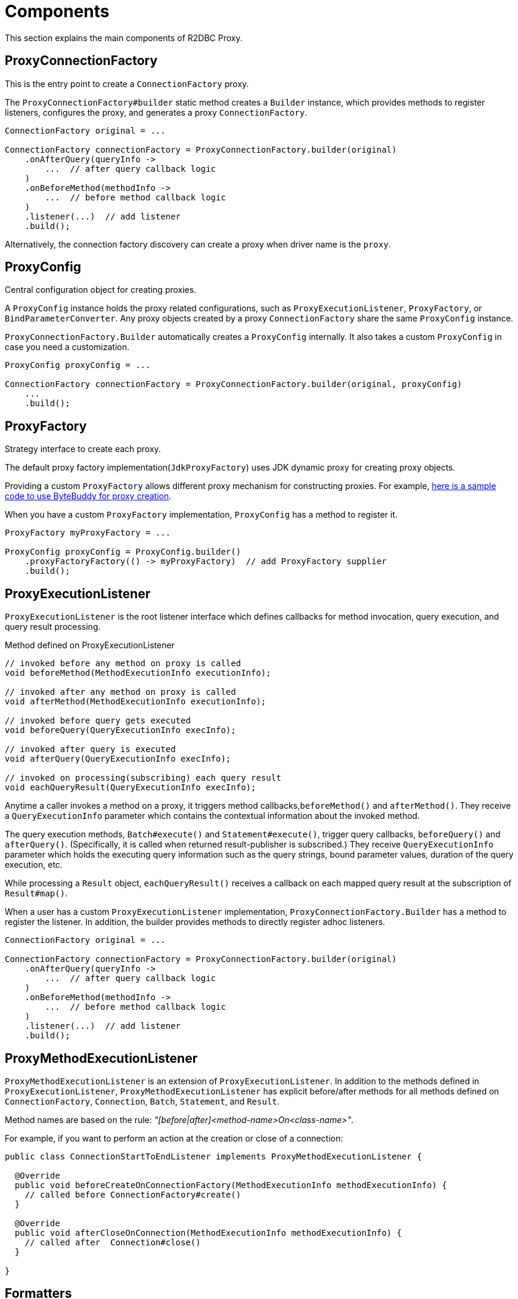 [[components]]
= Components

This section explains the main components of R2DBC Proxy.

[[components_proxyconnectionfactory]]
== ProxyConnectionFactory

This is the entry point to create a `ConnectionFactory` proxy.

The `ProxyConnectionFactory#builder` static method creates a `Builder` instance, which provides
methods to register listeners, configures the proxy, and generates a proxy `ConnectionFactory`.

[source,java]
----
ConnectionFactory original = ...

ConnectionFactory connectionFactory = ProxyConnectionFactory.builder(original)
    .onAfterQuery(queryInfo ->
        ...  // after query callback logic
    )
    .onBeforeMethod(methodInfo ->
        ...  // before method callback logic
    )
    .listener(...)  // add listener
    .build();
----

Alternatively, the connection factory discovery can create a proxy when driver name is the `proxy`.

[[components_proxyconfig]]
== ProxyConfig

Central configuration object for creating proxies.

A `ProxyConfig` instance holds the proxy related configurations, such as `ProxyExecutionListener`, `ProxyFactory`, or `BindParameterConverter`.
Any proxy objects created by a proxy `ConnectionFactory` share the same `ProxyConfig` instance.

`ProxyConnectionFactory.Builder` automatically creates a `ProxyConfig` internally.
It also takes a custom `ProxyConfig` in case you need a customization.

[source,java]
----
ProxyConfig proxyConfig = ...

ConnectionFactory connectionFactory = ProxyConnectionFactory.builder(original, proxyConfig)
    ...
    .build();
----

[[components_proxyfactory]]
== ProxyFactory

Strategy interface to create each proxy.

The default proxy factory implementation(`JdkProxyFactory`) uses JDK dynamic proxy for creating proxy objects.

Providing a custom `ProxyFactory` allows different proxy mechanism for constructing proxies. For example,
https://github.com/ttddyy/r2dbc-proxy-examples/blob/master/java-agent-example/common/src/main/java/io/r2dbc/examples/agent/ByteBuddyProxyFactory.java[here is a sample code to
 use ByteBuddy for proxy creation].

When you have a custom `ProxyFactory` implementation, `ProxyConfig` has a method to register it.

[source,java]
----
ProxyFactory myProxyFactory = ...

ProxyConfig proxyConfig = ProxyConfig.builder()
    .proxyFactoryFactory(() -> myProxyFactory)  // add ProxyFactory supplier
    .build();
----

[[components_proxyexecutionlistener]]
== ProxyExecutionListener

`ProxyExecutionListener` is the root listener interface which defines callbacks
for method invocation, query execution, and query result processing.

[source,java]
.Method defined on ProxyExecutionListener
----
// invoked before any method on proxy is called
void beforeMethod(MethodExecutionInfo executionInfo);

// invoked after any method on proxy is called
void afterMethod(MethodExecutionInfo executionInfo);

// invoked before query gets executed
void beforeQuery(QueryExecutionInfo execInfo);

// invoked after query is executed
void afterQuery(QueryExecutionInfo execInfo);

// invoked on processing(subscribing) each query result
void eachQueryResult(QueryExecutionInfo execInfo);
----

Anytime a caller invokes a method on a proxy, it triggers method callbacks,`beforeMethod()` and `afterMethod()`.
They receive a `QueryExecutionInfo` parameter which contains the contextual information about the invoked method.

The query execution methods, `Batch#execute()` and `Statement#execute()`, trigger query callbacks, `beforeQuery()`
and `afterQuery()`. (Specifically, it is called when returned result-publisher is subscribed.)
They receive `QueryExecutionInfo` parameter which holds the executing query information such as the query strings,
bound parameter values, duration of the query execution, etc.

While processing a `Result` object, `eachQueryResult()` receives a callback on each mapped query result at the
subscription of `Result#map()`.

When a user has a custom `ProxyExecutionListener` implementation,
`ProxyConnectionFactory.Builder` has a method to register the listener.
In addition, the builder provides methods to directly register adhoc listeners.

[source,java]
----
ConnectionFactory original = ...

ConnectionFactory connectionFactory = ProxyConnectionFactory.builder(original)
    .onAfterQuery(queryInfo ->
        ...  // after query callback logic
    )
    .onBeforeMethod(methodInfo ->
        ...  // before method callback logic
    )
    .listener(...)  // add listener
    .build();
----

[[components_proxymethodexecutionlistener]]
== ProxyMethodExecutionListener

`ProxyMethodExecutionListener` is an extension of `ProxyExecutionListener`.
In addition to the methods defined in `ProxyExecutionListener`, `ProxyMethodExecutionListener` has explicit
before/after methods for all methods defined on `ConnectionFactory`, `Connection`, `Batch`,
`Statement`, and `Result`.

Method names are based on the rule: _"[before|after]<method-name>On<class-name>"_.

For example, if you want to perform an action at the creation or close of a connection:

[source,java]
----
public class ConnectionStartToEndListener implements ProxyMethodExecutionListener {

  @Override
  public void beforeCreateOnConnectionFactory(MethodExecutionInfo methodExecutionInfo) {
    // called before ConnectionFactory#create()
  }

  @Override
  public void afterCloseOnConnection(MethodExecutionInfo methodExecutionInfo) {
    // called after  Connection#close()
  }

}
----

[[components_formatters]]
== Formatters

One of the typical usages of the proxy listener is logging a contextual information.
For example, when a query runs, logs the query string, parameters, success/failure result,
query execution time, thread, etc.

Each callback method on `ProxyExecutionListener` receives contextual information - `QueryExecutionInfo` and `MethodExecutionInfo`.
To perform logging, you need to transform `[Method|Query]ExecutionInfo` to the logging entries in a format of the `String`.

Formatter classes fill this gap. `QueryExecutionInfoFormatter` and `MethodExecutionInfoFormatter` are available out of the box.
They provide user-friendly conversion methods, which transform selectively or all data in
the `[Method|Query]ExecutionInfo` to a `String` with a default or customized format.

[[components_formatters_queryexecutioninfoformatter]]
=== QueryExecutionInfoFormatter

This class converts `QueryExecutionInfo` to `String`.

[source,java]
----
// convert all info
QueryExecutionInfoFormatter formatter = QueryExecutionInfoFormatter.showAll();
String str = formatter.format(queryExecutionInfo);

// convert it
String str = formatter.format(queryExecutionInfo);
----

[[components_formatters_methodexecutioninfoformatter]]
=== MethodExecutionInfoFormatter

This class  converts `MethodExecutionInfo` to `String`.

[source,java]
----
MethodExecutionInfoFormatter formatter = MethodExecutionInfoFormatter.withDefault();

// register as adhoc listener
ProxyConnectionFactoryBuilder.create(connectionFactory)
  .onAfterMethod(execInfo ->
     System.out.println(formatter.format(execInfo)))  // convert & print out to sysout
  .build();
----

[[components_formatters_customizing-formatter]]
=== Customizing Formatter

`QueryExecutionInfoFormatter` and `MethodExecutionInfoFormatter` hold a list of consumers internally and loop
through them to populate the output `StringBuilder`.

Each consumer simply converts a portion of the `[Query|Method]ExecutionInfo` to `StringBuilder`.
Formatting is customizable by toggling builtin converters and registering new consumers.

[source,java]
----
// customize conversion
QueryExecutionInfoFormatter formatter = new QueryExecutionInfoFormatter();
formatter.addConsumer((execInfo, sb) -> {
  sb.append("MY-QUERY-EXECUTION="); // add prefix
};
formatter.newLine();  // new line
formatter.showSuccess();
formatter.addConsumer((execInfo, sb)  -> {
    // custom conversion
    sb.append("MY-ID=" + executionInfo.getConnectionInfo().getConnectionId());
});
formatter.showQuery();

// convert it
String str = formatter.format(queryExecutionInfo);
----

[[components_bindparameterconverter]]
== BindParameterConverter

`BindParameterConverter` is a callback interface for bind parameter related operations - `Statement#bind` and `Statement#bindNull`.

The callback is performed *before* calling the actual bind parameter operations.
This converter can change the actual behavior of the bind parameter operations.
For example, a converter can transform the bind markers.

Please see more details on the
https://github.com/r2dbc/r2dbc-proxy/issues/26["gh-26: Proxy mechanism to support converting bind marker"] github issue.


[[components_resultrowconverter]]
== ResultRowConverter

`ResultRowConverter` is a callback interface for result row get(`Row#get`) operations.

The callback is performed *before* calling the actual `Row#get` operation.
This converter can alter the actual behavior of the invoked `Row#get` method.

Sample usages:

* <<use-cases_support-primitive-and-null-in-result-mapping>>
* <<use-cases_call-different-methods-in-result-mapping>>
